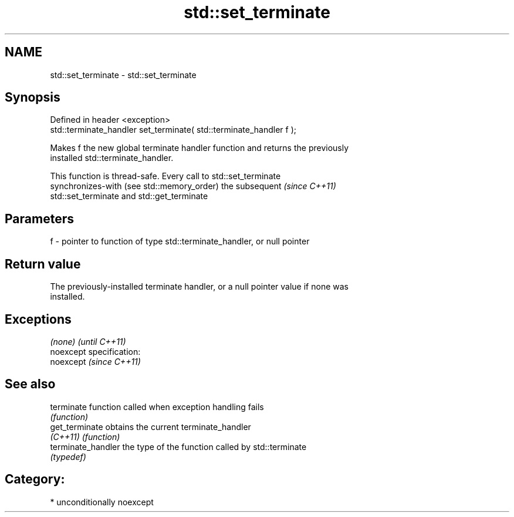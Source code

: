 .TH std::set_terminate 3 "Nov 25 2015" "2.1 | http://cppreference.com" "C++ Standard Libary"
.SH NAME
std::set_terminate \- std::set_terminate

.SH Synopsis
   Defined in header <exception>
   std::terminate_handler set_terminate( std::terminate_handler f );

   Makes f the new global terminate handler function and returns the previously
   installed std::terminate_handler.

   This function is thread-safe. Every call to std::set_terminate
   synchronizes-with (see std::memory_order) the subsequent               \fI(since C++11)\fP
   std::set_terminate and std::get_terminate

.SH Parameters

   f - pointer to function of type std::terminate_handler, or null pointer

.SH Return value

   The previously-installed terminate handler, or a null pointer value if none was
   installed.

.SH Exceptions

   \fI(none)\fP                    \fI(until C++11)\fP
   noexcept specification:  
   noexcept                  \fI(since C++11)\fP
     

.SH See also

   terminate         function called when exception handling fails
                     \fI(function)\fP 
   get_terminate     obtains the current terminate_handler
   \fI(C++11)\fP           \fI(function)\fP 
   terminate_handler the type of the function called by std::terminate
                     \fI(typedef)\fP 

.SH Category:

     * unconditionally noexcept
